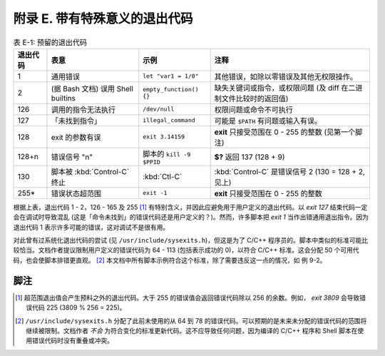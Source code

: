 附录 E. 带有特殊意义的退出代码
==================================================

.. list-table:: 表 E-1: 预留的退出代码
   :header-rows: 1

   * - 退出代码
     - 表意
     - 示例
     - 注释
   * - 1
     - 通用错误
     - ``let "var1 = 1/0"``
     - 其他错误，如除以零错误及其他无权限操作。
   * - 2
     - (据 Bash 文档) 误用 Shell builtins 
     - ``empty_function() {}``
     - 缺失关键词或指令，或权限问题 (及 diff 在二进制文件比较时的返回值)
   * - 126
     - 调用的指令无法执行
     - ``/dev/null``
     - 权限问题或命令不可执行
   * - 127
     - 「未找到指令」
     - ``illegal_command``
     - 可能是 ``$PATH`` 有问题或输入有误。
   * - 128
     - exit 的参数有误
     - ``exit 3.14159``
     - **exit** 只接受范围在 0 - 255 的整数 (见第一个脚注)
   * - 128+n
     - 错误信号 "n"
     - 脚本的 ``kill -9 $PPID``
     - **$?** 返回 137 (128 + 9)
   * - 130
     - 脚本被 :kbd:`Control-C` 终止
     - :kbd:`Ctl-C`
     - :kbd:`Control-C` 是错误信号 2 (130 = 128 + 2, 见上)
   * - 255\*
     - 错误状态超范围
     - ``exit -1``
     - **exit** 只接受范围在 0 - 255 的整数

根据上表，退出代码 1 - 2，126 - 165 及 255 [#]_ 有特别含义，并因此应避免用于用户定义的退出代码。以 *exit 127* 结束代码一定会在调试时导致混乱 (这是「命令未找到」的错误代码还是用户定义的？)。然而，许多脚本把 *exit 1* 当作出错通用退出指令。因为退出代码 1 表示许多可能的错误，这对调试不是很有用。

对此曾有过系统化退出代码的尝试 (见 ``/usr/include/sysexits.h``)，但这是为了 C/C++ 程序员的。脚本中类似的标准可能比较恰当。文档作者提议限制用户定义的错误代码为 64 - 113 (包括表示成功的 0)，以符合 C/C++ 标准。这会分配 50 个可用代码，也会使脚本排错更直观。 [#]_ 本文档中所有脚本示例符合这个标准，除了需要违反这一点的情况，如 例 9-2。

脚注
--------------------------------------------------

.. [#] 超范围退出值会产生预料之外的退出代码。大于 255 的错误值会返回错误代码除以 256 的余数。例如， *exit 3809* 会导致错误代码 225 (3809 % 256 = 225)。
.. [#] ``/usr/include/sysexits.h`` 分配了此前未使用的从 64 到 78 的错误代码。可以预期的是未来未分配的错误代码的范围将继续被限制。文档作者 *不会* 为符合变化的标准更新代码。这不应导致任何问题，因为编译的 C/C++ 程序和 Shell 脚本在使用错误代码时没有重叠或冲突。
